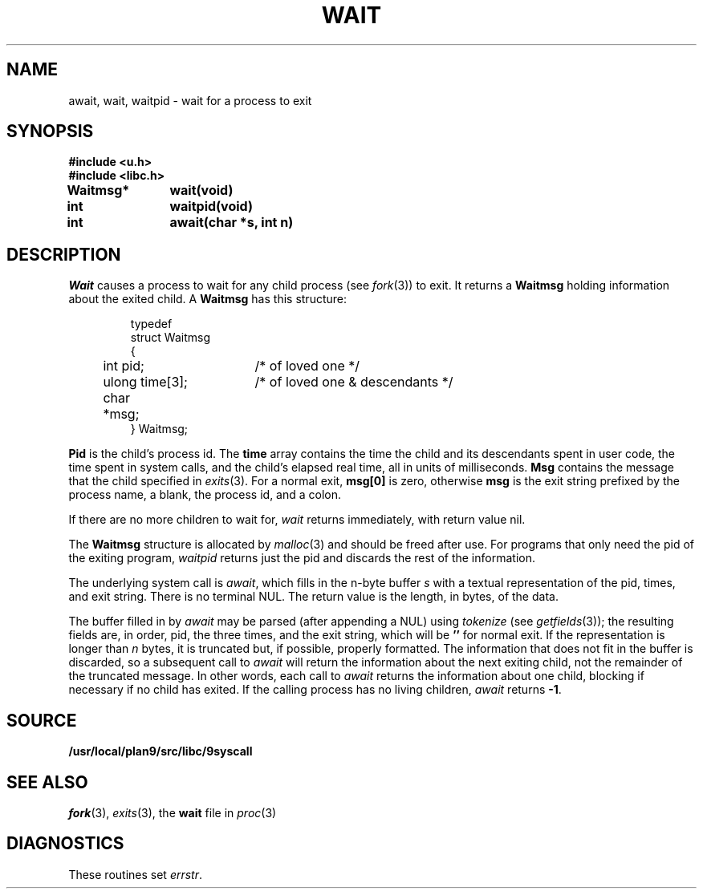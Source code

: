 .TH WAIT 3
.SH NAME
await, wait, waitpid \- wait for a process to exit
.SH SYNOPSIS
.B #include <u.h>
.br
.B #include <libc.h>
.PP
.B
Waitmsg*	wait(void)
.PP
.B
int 		waitpid(void)
.PP
.B
int 		await(char *s, int n)
.SH DESCRIPTION
.I Wait
causes a process to wait for any child process (see
.IR fork (3))
to exit.
It returns a
.B Waitmsg
holding
information about the exited child.
A
.B Waitmsg
has this structure:
.IP
.EX
.ta 6n +\w'long 'u +\w'msg[ERRLEN];     'u
typedef
struct Waitmsg
{
	int pid;	/* of loved one */
	ulong time[3];	/* of loved one & descendants */
	char	*msg;
} Waitmsg;
.EE
.PP
.B Pid
is the child's
process id.
The
.B time
array contains the time the child and its descendants spent in user code,
the time spent in system calls, and the child's elapsed real time,
all in units of milliseconds.
.B Msg
contains the message that the child specified in
.IR exits (3).
For a normal exit,
.B msg[0]
is zero,
otherwise
.B msg
is the exit string
prefixed by the process name, a blank, the process id, and a colon.
.PP
If there are no more children to wait for,
.I wait
returns immediately, with return value nil.
.PP
The
.B Waitmsg
structure is allocated by
.IR malloc (3)
and should be freed after use.
For programs that only need the pid of the exiting program,
.I waitpid
returns just the pid and discards the rest of the information.
.PP
The underlying system call is
.IR await ,
which fills in the n-byte buffer
.I s
with a textual representation of the pid, times, and exit string.
There is no terminal NUL.
The return value is the length, in bytes, of the data.
.PP
The buffer filled in by
.I await
may be parsed (after appending a NUL) using
.IR tokenize
(see
.IR getfields (3));
the resulting fields are, in order, pid, the three times, and the exit string,
which will be
.B ''
for normal exit.
If the representation is longer than
.I n
bytes, it is truncated but, if possible, properly formatted.
The information that does not fit in the buffer is discarded, so
a subsequent call to
.I await
will return the information about the next exiting child, not the remainder
of the truncated message.
In other words, each call to
.I await
returns the information about one child, blocking if necessary if no child has exited.
If the calling process has no living children,
.I await
returns
.BR -1 .
.SH SOURCE
.B /usr/local/plan9/src/libc/9syscall
.SH "SEE ALSO"
.IR fork (3),
.IR exits (3),
the
.B wait
file in
.IR proc (3)
.SH DIAGNOSTICS
These routines set
.IR errstr .
